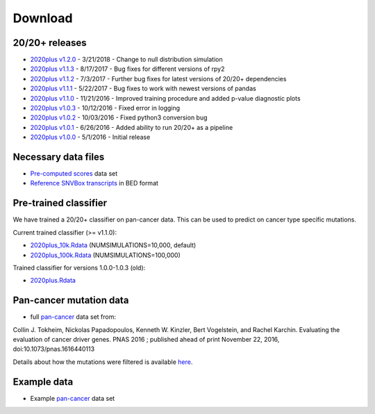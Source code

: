 .. _download-ref:

Download
========

20/20+ releases
---------------

* `2020plus v1.2.0 <https://github.com/KarchinLab/2020plus/archive/v1.2.0.tar.gz>`_ - 3/21/2018 - Change to null distribution simulation
* `2020plus v1.1.3 <https://github.com/KarchinLab/2020plus/archive/v1.1.3.tar.gz>`_ - 8/17/2017 - Bug fixes for different versions of rpy2
* `2020plus v1.1.2 <https://github.com/KarchinLab/2020plus/archive/v1.1.2.tar.gz>`_ - 7/3/2017 - Further bug fixes for latest versions of 20/20+ dependencies
* `2020plus v1.1.1 <https://github.com/KarchinLab/2020plus/archive/v1.1.1.tar.gz>`_ - 5/22/2017 - Bug fixes to work with newest versions of pandas
* `2020plus v1.1.0 <https://github.com/KarchinLab/2020plus/archive/v1.1.0.tar.gz>`_ - 11/21/2016 - Improved training procedure and added p-value diagnostic plots
* `2020plus v1.0.3 <https://github.com/KarchinLab/2020plus/archive/v1.0.3.tar.gz>`_ - 10/12/2016 - Fixed error in logging
* `2020plus v1.0.2 <https://github.com/KarchinLab/2020plus/archive/v1.0.2.tar.gz>`_ - 10/03/2016 - Fixed python3 conversion bug
* `2020plus v1.0.1 <https://github.com/KarchinLab/2020plus/archive/v1.0.1.tar.gz>`_ - 6/26/2016 - Added ability to run 20/20+ as a pipeline
* `2020plus v1.0.0 <https://github.com/KarchinLab/2020plus/archive/v1.0.0.tar.gz>`_ - 5/1/2016 - Initial release

Necessary data files
--------------------

* `Pre-computed scores <http://karchinlab.org/data/2020+/scores.tar.gz>`_ data set
* `Reference SNVBox transcripts <http://karchinlab.org/data/2020+/snvboxGenes.bed>`_ in BED format

Pre-trained classifier
----------------------

We have trained a 20/20+ classifier on pan-cancer data. This can be used to predict on cancer type specific mutations.

Current trained classifier (>= v1.1.0):

* `2020plus_10k.Rdata <http://karchinlab.org/data/2020+/2020plus_10k.Rdata>`_ (NUMSIMULATIONS=10,000, default)
* `2020plus_100k.Rdata <http://karchinlab.org/data/2020+/2020plus_100k.Rdata>`_ (NUMSIMULATIONS=100,000)

Trained classifier for versions 1.0.0-1.0.3 (old):

* `2020plus.Rdata <http://karchinlab.org/data/2020+/2020plus.Rdata>`_

Pan-cancer mutation data
------------------------

* full `pan-cancer <http://karchinlab.org/data/Protocol/pancan-mutation-set-from-Tokheim-2016.txt.gz>`_ data set from:

Collin J. Tokheim, Nickolas Papadopoulos, Kenneth W. Kinzler, Bert Vogelstein, and Rachel Karchin. Evaluating the evaluation of cancer driver genes. PNAS 2016 ; published ahead of print November 22, 2016, doi:10.1073/pnas.1616440113

Details about how the mutations were filtered is available `here <https://github.com/KarchinLab/2020plus/blob/master/data/README.rst>`_.

Example data
------------

* Example `pan-cancer <http://karchinlab.org/data/2020+/pancan_example.tar.gz>`_ data set
